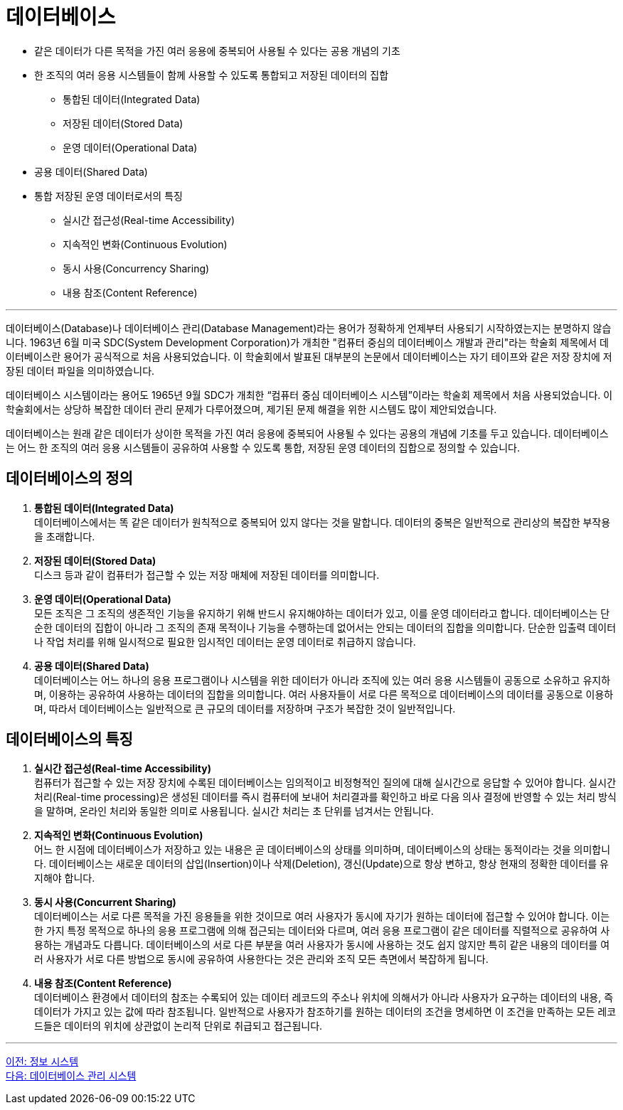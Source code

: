 = 데이터베이스

* 같은 데이터가 다른 목적을 가진 여러 응용에 중복되어 사용될 수 있다는 공용 개념의 기초
* 한 조직의 여러 응용 시스템들이 함께 사용할 수 있도록 통합되고 저장된 데이터의 집합
** 통합된 데이터(Integrated Data)
** 저장된 데이터(Stored Data)
** 운영 데이터(Operational Data)
* 공용 데이터(Shared Data)
* 통합 저장된 운영 데이터로서의 특징
** 실시간 접근성(Real-time Accessibility)
** 지속적인 변화(Continuous Evolution)
** 동시 사용(Concurrency Sharing)
** 내용 참조(Content Reference)

---

데이터베이스(Database)나 데이터베이스 관리(Database Management)라는 용어가 정확하게 언제부터 사용되기 시작하였는지는 분명하지 않습니다. 1963년 6월 미국 SDC(System Development Corporation)가 개최한 "컴퓨터 중심의 데이터베이스 개발과 관리"라는 학술회 제목에서 데이터베이스란 용어가 공식적으로 처음 사용되었습니다. 이 학술회에서 발표된 대부분의 논문에서 데이터베이스는 자기 테이프와 같은 저장 장치에 저장된 데이터 파일을 의미하였습니다.

데이터베이스 시스템이라는 용어도 1965년 9월 SDC가 개최한 “컴퓨터 중심 데이터베이스 시스템”이라는 학술회 제목에서 처음 사용되었습니다. 이 학술회에서는 상당하 복잡한 데이터 관리 문제가 다루어졌으며, 제기된 문제 해결을 위한 시스템도 많이 제안되었습니다.

데이터베이스는 원래 같은 데이터가 상이한 목적을 가진 여러 응용에 중복되어 사용될 수 있다는 공용의 개념에 기초를 두고 있습니다. 데이터베이스는 어느 한 조직의 여러 응용 시스템들이 공유하여 사용할 수 있도록 통합, 저장된 운영 데이터의 집합으로 정의할 수 있습니다.

== 데이터베이스의 정의

. **통합된 데이터(Integrated Data)** +
데이터베이스에서는 똑 같은 데이터가 원칙적으로 중복되어 있지 않다는 것을 말합니다. 데이터의 중복은 일반적으로 관리상의 복잡한 부작용을 초래합니다. 
. **저장된 데이터(Stored Data)** +
디스크 등과 같이 컴퓨터가 접근할 수 있는 저장 매체에 저장된 데이터를 의미합니다. 
. **운영 데이터(Operational Data)** +
모든 조직은 그 조직의 생존적인 기능을 유지하기 위해 반드시 유지해야하는 데이터가 있고, 이를 운영 데이터라고 합니다. 데이터베이스는 단순한 데이터의 집합이 아니라 그 조직의 존재 목적이나 기능을 수행하는데 없어서는 안되는 데이터의 집합을 의미합니다. 단순한 입출력 데이터나 작업 처리를 위해 일시적으로 필요한 임시적인 데이터는 운영 데이터로 취급하지 않습니다.
. **공용 데이터(Shared Data)** +
데이터베이스는 어느 하나의 응용 프로그램이나 시스템을 위한 데이터가 아니라 조직에 있는 여러 응용 시스템들이 공동으로 소유하고 유지하며, 이용하는 공유하여 사용하는 데이터의 집합을 의미합니다. 여러 사용자들이 서로 다른 목적으로 데이터베이스의 데이터를 공동으로 이용하며, 따라서 데이터베이스는 일반적으로 큰 규모의 데이터를 저장하며 구조가 복잡한 것이 일반적입니다.

== 데이터베이스의 특징
. **실시간 접근성(Real-time Accessibility)** +
컴퓨터가 접근할 수 있는 저장 장치에 수록된 데이터베이스는 임의적이고 비정형적인 질의에 대해 실시간으로 응답할 수 있어야 합니다. 실시간 처리(Real-time processing)은 생성된 데이터를 즉시 컴퓨터에 보내어 처리결과를 확인하고 바로 다음 의사 결정에 반영할 수 있는 처리 방식을 말하며, 온라인 처리와 동일한 의미로 사용됩니다. 실시간 처리는 초 단위를 넘겨서는 안됩니다.
. **지속적인 변화(Continuous Evolution)** +
어느 한 시점에 데이터베이스가 저장하고 있는 내용은 곧 데이터베이스의 상태를 의미하며, 데이터베이스의 상태는 동적이라는 것을 의미합니다. 데이터베이스는 새로운 데이터의 삽입(Insertion)이나 삭제(Deletion), 갱신(Update)으로 항상 변하고, 항상 현재의 정확한 데이터를 유지해야 합니다.
. **동시 사용(Concurrent Sharing)** +
데이터베이스는 서로 다른 목적을 가진 응용들을 위한 것이므로 여러 사용자가 동시에 자기가 원하는 데이터에 접근할 수 있어야 합니다. 이는 한 가지 특정 목적으로 하나의 응용 프로그램에 의해 접근되는 데이터와 다르며, 여러 응용 프로그램이 같은 데이터를 직렬적으로 공유하여 사용하는 개념과도 다릅니다. 데이터베이스의 서로 다른 부분을 여러 사용자가 동시에 사용하는 것도 쉽지 않지만 특히 같은 내용의 데이터를 여러 사용자가 서로 다른 방법으로 동시에 공유하여 사용한다는 것은 관리와 조직 모든 측면에서 복잡하게 됩니다. 
. **내용 참조(Content Reference)** +
데이터베이스 환경에서 데이터의 참조는 수록되어 있는 데이터 레코드의 주소나 위치에 의해서가 아니라 사용자가 요구하는 데이터의 내용, 즉 데이터가 가지고 있는 값에 따라 참조됩니다. 일반적으로 사용자가 참조하기를 원하는 데이터의 조건을 명세하면 이 조건을 만족하는 모든 레코드들은 데이터의 위치에 상관없이 논리적 단위로 취급되고 접근됩니다.

---

link:./04_information_system.adoc[이전: 정보 시스템] +
link:./06_database_management_system.adoc[다음: 데이터베이스 관리 시스템]